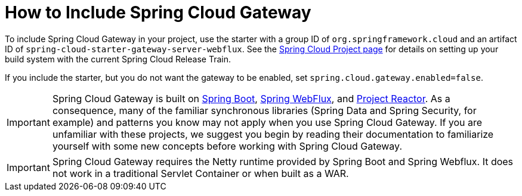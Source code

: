 [[gateway-starter]]
= How to Include Spring Cloud Gateway
:page-section-summary-toc: 1

To include Spring Cloud Gateway in your project, use the starter with a group ID of `org.springframework.cloud` and an artifact ID of `spring-cloud-starter-gateway-server-webflux`.
See the https://projects.spring.io/spring-cloud/[Spring Cloud Project page] for details on setting up your build system with the current Spring Cloud Release Train.

If you include the starter, but you do not want the gateway to be enabled, set `spring.cloud.gateway.enabled=false`.

IMPORTANT: Spring Cloud Gateway is built on https://spring.io/projects/spring-boot#learn[Spring Boot], https://docs.spring.io/spring/docs/current/spring-framework-reference/web-reactive.html[Spring WebFlux], and https://projectreactor.io/docs[Project Reactor].
As a consequence, many of the familiar synchronous libraries (Spring Data and Spring Security, for example) and patterns you know may not apply when you use Spring Cloud Gateway.
If you are unfamiliar with these projects, we suggest you begin by reading their documentation to familiarize yourself with some new concepts before working with Spring Cloud Gateway.

IMPORTANT: Spring Cloud Gateway requires the Netty runtime provided by Spring Boot and Spring Webflux.
It does not work in a traditional Servlet Container or when built as a WAR.

